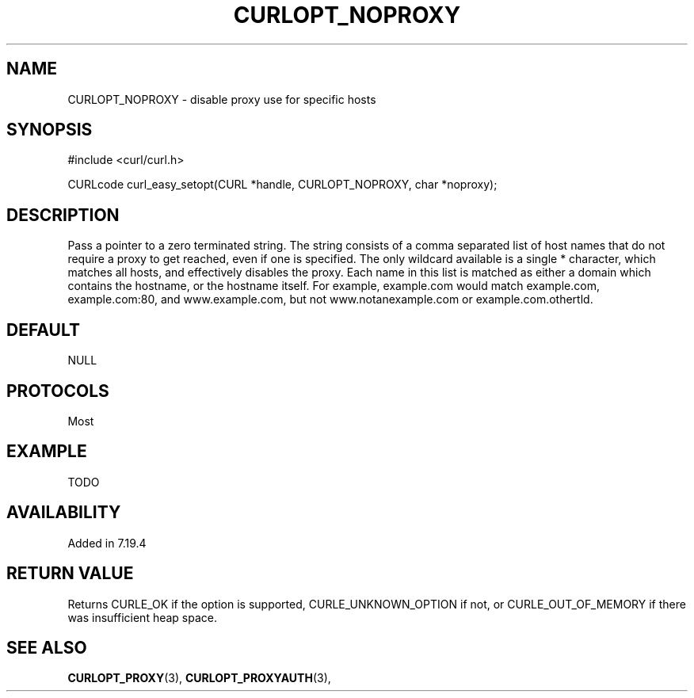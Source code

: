 .\" **************************************************************************
.\" *                                  _   _ ____  _
.\" *  Project                     ___| | | |  _ \| |
.\" *                             / __| | | | |_) | |
.\" *                            | (__| |_| |  _ <| |___
.\" *                             \___|\___/|_| \_\_____|
.\" *
.\" * Copyright (C) 1998 - 2014, Daniel Stenberg, <daniel@haxx.se>, et al.
.\" *
.\" * This software is licensed as described in the file COPYING, which
.\" * you should have received as part of this distribution. The terms
.\" * are also available at https://curl.haxx.se/docs/copyright.html.
.\" *
.\" * You may opt to use, copy, modify, merge, publish, distribute and/or sell
.\" * copies of the Software, and permit persons to whom the Software is
.\" * furnished to do so, under the terms of the COPYING file.
.\" *
.\" * This software is distributed on an "AS IS" basis, WITHOUT WARRANTY OF ANY
.\" * KIND, either express or implied.
.\" *
.\" **************************************************************************
.\"
.TH CURLOPT_NOPROXY 3 "19 Jun 2014" "libcurl 7.37.0" "curl_easy_setopt options"
.SH NAME
CURLOPT_NOPROXY \- disable proxy use for specific hosts
.SH SYNOPSIS
#include <curl/curl.h>

CURLcode curl_easy_setopt(CURL *handle, CURLOPT_NOPROXY, char *noproxy);
.SH DESCRIPTION
Pass a pointer to a zero terminated string. The string consists of a comma
separated list of host names that do not require a proxy to get reached, even
if one is specified.  The only wildcard available is a single * character,
which matches all hosts, and effectively disables the proxy. Each name in this
list is matched as either a domain which contains the hostname, or the
hostname itself. For example, example.com would match example.com,
example.com:80, and www.example.com, but not www.notanexample.com or
example.com.othertld.
.SH DEFAULT
NULL
.SH PROTOCOLS
Most
.SH EXAMPLE
TODO
.SH AVAILABILITY
Added in 7.19.4
.SH RETURN VALUE
Returns CURLE_OK if the option is supported, CURLE_UNKNOWN_OPTION if not, or
CURLE_OUT_OF_MEMORY if there was insufficient heap space.
.SH "SEE ALSO"
.BR CURLOPT_PROXY "(3), " CURLOPT_PROXYAUTH "(3), "
